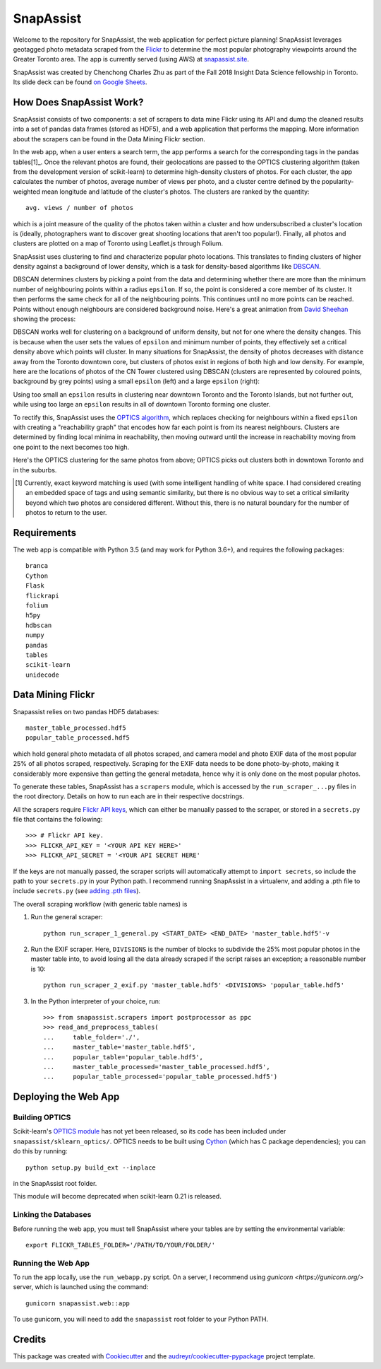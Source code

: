 **********
SnapAssist
**********

Welcome to the repository for SnapAssist, the web application for perfect
picture planning!  SnapAssist leverages geotagged photo metadata scraped from
the `Flickr <https://www.flickr.com/>`_ to determine the most popular
photography viewpoints around the Greater Toronto area.  The app is currently
served (using AWS) at `snapassist.site <https://snapassist.site/>`_.

SnapAssist was created by Chenchong Charles Zhu as part of the Fall 2018 Insight
Data Science fellowship in Toronto.  Its slide deck can be found `on Google
Sheets <https://docs.google.com/presentation/d/11VtybSmFE8JAhgzYWqHsEF3rQIJM2WrswvEkWE5E3Io/edit?usp=sharing>`_.

How Does SnapAssist Work?
=========================

SnapAssist consists of two components: a set of scrapers to data mine
Flickr using its API and dump the cleaned results into a set of pandas data
frames (stored as HDF5), and a web application that performs the mapping.  More
information about the scrapers can be found in the Data Mining Flickr section.

In the web app, when a user enters a search term, the app performs a search for
the corresponding tags in the pandas tables[1]_.  Once the relevant photos are
found, their geolocations are passed to the OPTICS clustering algorithm 
(taken from the development version of scikit-learn) to determine high-density
clusters of photos.  For each cluster, the app calculates the number of photos,
average number of views per photo, and a cluster centre defined by the
popularity-weighted mean longitude and latitude of the cluster's photos.  The
clusters are ranked by the quantity::

    avg. views / number of photos

which is a joint measure of the quality of the photos taken within a cluster and
how undersubscribed a cluster's location is (ideally, photographers want to
discover great shooting locations that aren't too popular!). Finally, all photos
and clusters are plotted on a map of Toronto using Leaflet.js through Folium.

SnapAssist uses clustering to find and characterize popular photo locations. 
This translates to finding clusters of higher density against a background of
lower density, which is a task for density-based algorithms like
`DBSCAN <http://scikit-learn.org/stable/modules/generated/sklearn.cluster.DBSCAN.html>`_.

DBSCAN determines clusters by picking a point from the data and determining
whether there are more than the minimum number of neighbouring points within a
radius ``epsilon``.  If so, the point is considered a core member of its
cluster.  It then performs the same check for all of the neighbouring points. 
This continues until no more points can be reached.  Points without enough
neighbours are considered background noise.  Here's a great animation from
`David Sheehan <https://dashee87.github.io/data%20science/general/Clustering-with-Scikit-with-GIFs/>`_
showing the process:

.. image:: https://dashee87.github.io/images/DBSCAN_tutorial.gif
    :alt: DBSCAN GIF by dashee
    :align: center

DBSCAN works well for clustering on a background of uniform density, but not for
one where the density changes.  This is because when the user sets the values of
``epsilon`` and minimum number of points, they effectively set a critical
density above which points will cluster.  In many situations for SnapAssist, the
density of photos decreases with distance away from the Toronto downtown core,
but clusters of photos exist in regions of both high and low density.  For
example, here are the locations of photos of the CN Tower clustered using DBSCAN
(clusters are represented by coloured points, background by grey points) using
a small ``epsilon`` (left) and a large ``epsilon`` (right):

.. image:: docs/db_combined.png
   :align: center

Using too small an ``epsilon`` results in clustering near downtown Toronto and
the Toronto Islands, but not further out, while using too large an ``epsilon``
results in all of downtown Toronto forming one cluster.

To rectify this, SnapAssist uses the `OPTICS algorithm
<http://scikit-learn.org/dev/modules/clustering.html#optics>`_, which replaces
checking for neighbours within a fixed ``epsilon`` with creating a
"reachability graph" that encodes how far each point is from its nearest
neighbours.  Clusters are determined by finding local minima in reachability,
then moving outward until the increase in reachability moving from one point to
the next becomes too high.

Here's the OPTICS clustering for the same photos from above; OPTICS picks out
clusters both in downtown Toronto and in the suburbs.

.. image:: docs/optcl.png
   :align: center

.. [1] Currently, exact keyword matching is used (with some intelligent
   handling of white space.  I had considered creating an embedded space of tags
   and using semantic similarity, but there is no obvious way to set a critical
   similarity beyond which two photos are considered different.  Without this,
   there is no natural boundary for the number of photos to return to the user.

Requirements
============

The web app is compatible with Python 3.5 (and may work for Python 3.6+), and
requires the following packages::

    branca
    Cython
    Flask
    flickrapi
    folium
    h5py
    hdbscan
    numpy
    pandas
    tables
    scikit-learn
    unidecode

Data Mining Flickr
==================

Snapassist relies on two pandas HDF5 databases::

    master_table_processed.hdf5
    popular_table_processed.hdf5

which hold general photo metadata of all photos scraped, and camera model and
photo EXIF data of the most popular 25% of all photos scraped, respectively. 
Scraping for the EXIF data needs to be done photo-by-photo, making it
considerably more expensive than getting the general metadata, hence why it is
only done on the most popular photos.

To generate these tables, SnapAssist has a ``scrapers`` module, which is
accessed by the ``run_scraper_...py`` files in the root directory.  Details on
how to run each are in their respective docstrings.

All the scrapers require `Flickr API keys
<https://www.flickr.com/services/api/misc.api_keys.html>`_, which can either be
manually passed to the scraper, or stored in a ``secrets.py`` file that
contains the following::

    >>> # Flickr API key.
    >>> FLICKR_API_KEY = '<YOUR API KEY HERE>'
    >>> FLICKR_API_SECRET = '<YOUR API SECRET HERE'

If the keys are not manually passed, the scraper scripts will automatically
attempt to ``import secrets``, so include the path to your ``secrets.py`` in
your Python path.  I recommend running SnapAssist in a virtualenv, and adding a
.pth file to include ``secrets.py`` (see
`adding .pth files <https://docs.python.org/3/install/index.html#modifying-python-s-search-path>`_).

The overall scraping workflow (with generic table names) is

1. Run the general scraper::

      python run_scraper_1_general.py <START_DATE> <END_DATE> 'master_table.hdf5'-v

2. Run the EXIF scraper.  Here, ``DIVISIONS`` is the number of blocks to
   subdivide the 25% most popular photos in the master table into, to avoid
   losing all the data already scraped if the script raises an exception; a
   reasonable number is 10::

      python run_scraper_2_exif.py 'master_table.hdf5' <DIVISIONS> 'popular_table.hdf5'

3. In the Python interpreter of your choice, run::

      >>> from snapassist.scrapers import postprocessor as ppc
      >>> read_and_preprocess_tables(
      ...     table_folder='./',
      ...     master_table='master_table.hdf5',
      ...     popular_table='popular_table.hdf5',
      ...     master_table_processed='master_table_processed.hdf5',
      ...     popular_table_processed='popular_table_processed.hdf5')

Deploying the Web App
=====================

Building OPTICS
---------------

Scikit-learn's `OPTICS module
<http://scikit-learn.org/dev/modules/generated/sklearn.cluster.OPTICS.html>`_
has not yet been released, so its code has been included under
``snapassist/sklearn_optics/``.  OPTICS needs to be built using `Cython
<http://cython.org/>`_ (which has C package dependencies); you can do this by
running::

    python setup.py build_ext --inplace

in the SnapAssist root folder.

This module will become deprecated when scikit-learn 0.21 is released.

Linking the Databases
---------------------

Before running the web app, you must tell SnapAssist where your tables are by
setting the environmental variable::

    export FLICKR_TABLES_FOLDER='/PATH/TO/YOUR/FOLDER/'

Running the Web App
-------------------

To run the app locally, use the ``run_webapp.py`` script.  On a server, I
recommend using `gunicorn <https://gunicorn.org/>` server, which is launched
using the command::

    gunicorn snapassist.web::app

To use gunicorn, you will need to add the ``snapassist`` root folder to your
Python PATH.

Credits
=======

This package was created with Cookiecutter_ and the `audreyr/cookiecutter-pypackage`_ project template.

.. _Cookiecutter: https://github.com/audreyr/cookiecutter
.. _`audreyr/cookiecutter-pypackage`: https://github.com/audreyr/cookiecutter-pypackage
